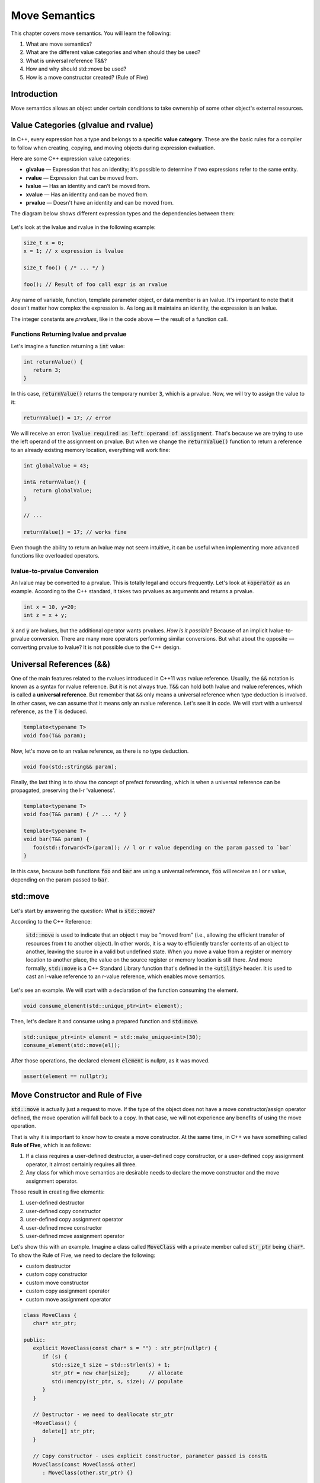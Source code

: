Move Semantics
#############################

This chapter covers move semantics. You will learn the following:

#. What are move semantics?
#. What are the different value categories and when should they be used?
#. What is universal reference T&&?
#. How and why should std::move be used?
#. How is a move constructor created? (Rule of Five)

Introduction
************

Move semantics allows an object under certain conditions to take ownership of some other object's external resources.

Value Categories (glvalue and rvalue)
**************************************

In C++, every expression has a type and belongs to a specific **value category**. These are the basic rules for a compiler to follow when creating, copying, and moving objects during expression evaluation.

Here are some C++ expression value categories:
   
* **glvalue** — Expression that has an identity; it's possible to determine if two expressions refer to the same entity.
* **rvalue** — Expression that can be moved from.
* **lvalue** — Has an identity and can't be moved from.
* **xvalue** — Has an identity and can be moved from.
* **prvalue** — Doesn't have an identity and can be moved from.

The diagram below shows different expression types and the dependencies between them:

.. figure:: /_images/move-semantics-expressions.png

Let's look at the lvalue and rvalue in the following example:

.. code-block:: cpp
   
   size_t x = 0;
   x = 1; // x expression is lvalue

   size_t foo() { /* ... */ }
 
   foo(); // Result of foo call expr is an rvalue

Any name of variable, function, template parameter object, or data member is an lvalue. It's important to note that it doesn't matter how complex the expression is. As long as it maintains an identity, the expression is an lvalue.

The integer constants are *prvalues*, like in the code above — the result of a function call.

Functions Returning lvalue and prvalue
=======================================

Let's imagine a function returning a :code:`int` value:

.. code-block:: cpp
   
   int returnValue() {
      return 3;
   }

In this case, :code:`returnValue()` returns the temporary number :code:`3`, which is a prvalue. Now, we will try to assign the value to it:

.. code-block:: cpp
   
   returnValue() = 17; // error

We will receive an error: :code:`lvalue required as left operand of assignment`. That's because we are trying to use the left operand of the assignment on prvalue. But when we change the :code:`returnValue()` function to return a reference to an already existing memory location, everything will work fine:

.. code-block:: cpp
   
   int globalValue = 43;

   int& returnValue() {
      return globalValue;
   }

   // ...
   
   returnValue() = 17; // works fine

Even though the ability to return an lvalue may not seem intuitive, it can be useful when implementing more advanced functions like overloaded operators.

lvalue-to-prvalue Conversion
============================

An lvalue may be converted to a prvalue. This is totally legal and occurs frequently. Let's look at :code:`+operator` as an example. According to the C++ standard, it takes two prvalues as arguments and returns a prvalue.
    
.. code-block:: cpp
   
   int x = 10, y=20;
   int z = x + y;
    
:code:`x` and :code:`y` are lvalues, but the additional operator wants prvalues. *How is it possible?* Because of an implicit lvalue-to-prvalue conversion. There are many more operators performing similar conversions. But what about the opposite — converting prvalue to lvalue? It is not possible due to the C++ design.

Universal References (&&)
*************************

One of the main features related to the rvalues introduced in C++11 was rvalue reference. Usually, the :code:`&&` notation is known as a syntax for rvalue reference. But it is not always true. :code:`T&&` can hold both lvalue and rvalue references, which is called a **universal reference**.  But remember that :code:`&&` only means a universal reference when type deduction is involved. In other cases, we can assume that it means only an rvalue reference.  Let's see it in code.  We will start with a universal reference, as the :code:`T` is deduced.

.. code-block:: cpp
   
   template<typename T>
   void foo(T&& param);

Now, let's move on to an rvalue reference, as there is no type deduction.

.. code-block:: cpp
   
   void foo(std::string&& param);

Finally, the last thing is to show the concept of prefect forwarding, which is when a universal reference can be propagated, preserving the l-r 'valueness'. 

.. code-block:: cpp
   
   template<typename T>
   void foo(T&& param) { /* ... */ }
  
   template<typename T>
   void bar(T&& param) {
      foo(std::forward<T>(param)); // l or r value depending on the param passed to `bar`
   }

In this case, because both functions :code:`foo` and :code:`bar` are using a universal reference, :code:`foo` will receive an l or r value, depending on the param passed to :code:`bar`.

std::move
**********

Let's start by answering the question: What is :code:`std::move`?

According to the C++ Reference:

   :code:`std::move` is used to indicate that an object t may be "moved from" (i.e., allowing the efficient transfer of resources from t to another object).  In other words, it is a way to efficiently transfer contents of an object to another, leaving the source in a valid but undefined state. When you move a value from a register or memory location to another place, the value on the source register or memory location is still there.  And more formally, :code:`std::move` is a C++ Standard Library function that's defined in the :code:`<utility>` header. It is used to cast an l-value reference to an r-value reference, which enables move semantics.
   
Let's see an example. We will start with a declaration of the function consuming the element.

.. code-block:: cpp
   
   void consume_element(std::unique_ptr<int> element);

Then, let's declare it and consume using a prepared function and :code:`std:move`.

.. code-block:: cpp
   
   std::unique_ptr<int> element = std::make_unique<int>(30);
   consume_element(std::move(el));

After those operations, the declared element :code:`element` is nullptr, as it was moved.

.. code-block:: cpp
   
   assert(element == nullptr);


Move Constructor and Rule of Five 
*********************************

:code:`std::move` is actually just a request to move. If the type of the object does not have a move constructor/assign operator defined, the move operation will fall back to a copy. In that case, we will not experience any benefits of using the move operation.

That is why it is important to know how to create a move constructor. At the same time, in C++ we have something called **Rule of Five**, which is as follows:

#. If a class requires a user-defined destructor, a user-defined copy constructor, or a user-defined copy assignment operator, it almost certainly requires all three.
#. Any class for which move semantics are desirable needs to declare the move constructor and the move assignment operator.

Those result in creating five elements:

#. user-defined destructor
#. user-defined copy constructor
#. user-defined copy assignment operator
#. user-defined move constructor
#. user-defined move assignment operator

Let's show this with an example. Imagine a class called :code:`MoveClass` with a private member called :code:`str_ptr` being :code:`char*`. To show the Rule of Five, we need to declare the following:

* custom destructor
* custom copy constructor
* custom move constructor
* custom copy assignment operator
* custom move assignment operator

.. code-block:: cpp
   
   class MoveClass {
      char* str_ptr; 

   public:
      explicit MoveClass(const char* s = "") : str_ptr(nullptr) {
         if (s) {
            std::size_t size = std::strlen(s) + 1;
            str_ptr = new char[size];      // allocate
            std::memcpy(str_ptr, s, size); // populate 
         }
      }

      // Destructor - we need to deallocate str_ptr
      ~MoveClass() {
         delete[] str_ptr; 
      }

      // Copy constructor - uses explicit constructor, parameter passed is const&
      MoveClass(const MoveClass& other) 
         : MoveClass(other.str_ptr) {}

      // Move constructor - uses std::exchange function, parameter passed is &&
      MoveClass(MoveClass&& other) noexcept
         : std_ptr(std::exchange(other.str_ptr, nullptr)) {}

      // Copy assignment operator - uses copy constructor, 
      // passed parameter similarly to copy constructor is const&
      MoveClass& operator=(const MoveClass& other) {
         return *this = MoveClass(other);
      }

      // Move assignment operator - uses std::swap function, 
      // passed parameter similarly to copy constructor is &&
      MoveClass& operator=(MoveClass&& other) noexcept {
         std::swap(str_ptr, other.str_ptr);
         return *this;
      }
   };
